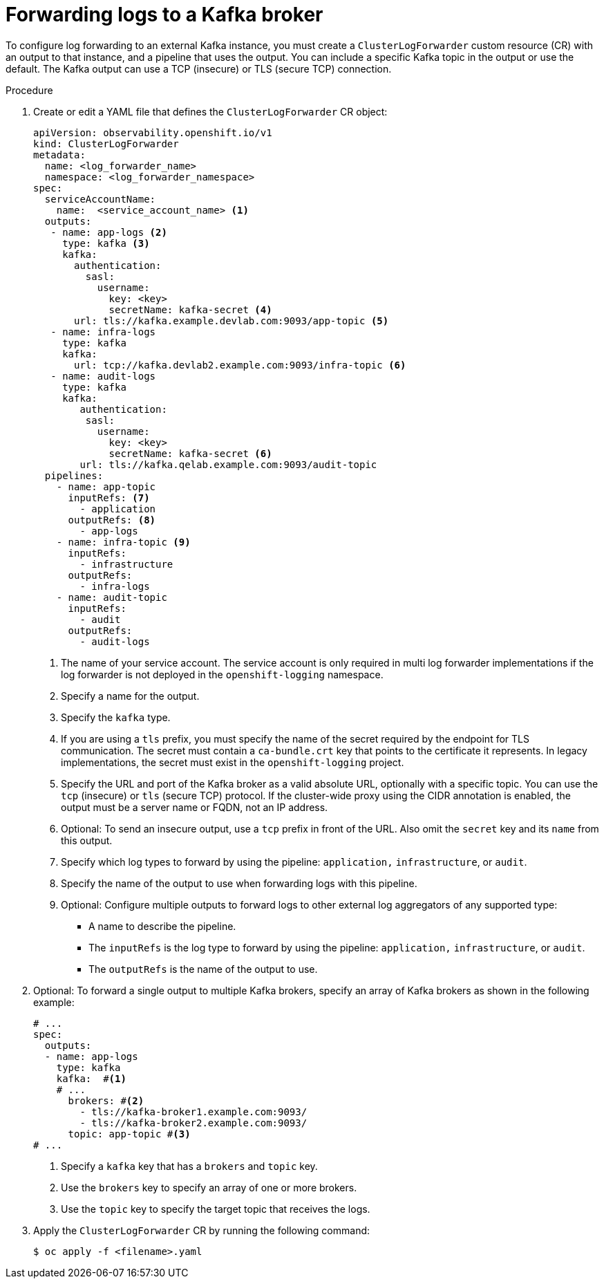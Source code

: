 // Module included in the following assemblies:
//
// * observability/logging/log_collection_forwarding/log-forwarding.adoc

:_mod-docs-content-type: PROCEDURE

[id="cluster-logging-collector-log-forward-kafka_{context}"]
= Forwarding logs to a Kafka broker

To configure log forwarding to an external Kafka instance, you must create a `ClusterLogForwarder` custom resource (CR) with an output to that instance, and a pipeline that uses the output. You can include a specific Kafka topic in the output or use the default. The Kafka output can use a TCP (insecure) or TLS (secure TCP) connection.

.Procedure

. Create or edit a YAML file that defines the `ClusterLogForwarder` CR object:
+
[source,yaml]
----
apiVersion: observability.openshift.io/v1
kind: ClusterLogForwarder
metadata:
  name: <log_forwarder_name>
  namespace: <log_forwarder_namespace>
spec:
  serviceAccountName:
    name:  <service_account_name> <1>
  outputs:
   - name: app-logs <2>
     type: kafka <3>
     kafka:
       authentication:
         sasl:
           username:
             key: <key>
             secretName: kafka-secret <4>
       url: tls://kafka.example.devlab.com:9093/app-topic <5>
   - name: infra-logs
     type: kafka
     kafka:
       url: tcp://kafka.devlab2.example.com:9093/infra-topic <6>
   - name: audit-logs
     type: kafka
     kafka:
        authentication:
         sasl:
           username:
             key: <key>
             secretName: kafka-secret <6>
        url: tls://kafka.qelab.example.com:9093/audit-topic
  pipelines:
    - name: app-topic 
      inputRefs: <7>
        - application
      outputRefs: <8>
        - app-logs
    - name: infra-topic <9>
      inputRefs:
        - infrastructure
      outputRefs:
        - infra-logs
    - name: audit-topic
      inputRefs:
        - audit
      outputRefs:
        - audit-logs
----
<1> The name of your service account. The service account is only required in multi log forwarder implementations if the log forwarder is not deployed in the `openshift-logging` namespace.
<2> Specify a name for the output.
<3> Specify the `kafka` type.
<4> If you are using a `tls` prefix, you must specify the name of the secret required by the endpoint for TLS communication. The secret must contain a `ca-bundle.crt` key that points to the certificate it represents. In legacy implementations, the secret must exist in the `openshift-logging` project.
<5> Specify the URL and port of the Kafka broker as a valid absolute URL, optionally with a specific topic. You can use the `tcp` (insecure) or `tls` (secure TCP) protocol. If the cluster-wide proxy using the CIDR annotation is enabled, the output must be a server name or FQDN, not an IP address.
<6> Optional: To send an insecure output, use a `tcp` prefix in front of the URL. Also omit the `secret` key and its `name` from this output.
<7> Specify which log types to forward by using the pipeline: `application,` `infrastructure`, or `audit`.
<8> Specify the name of the output to use when forwarding logs with this pipeline.
<9> Optional: Configure multiple outputs to forward logs to other external log aggregators of any supported type:
** A name to describe the pipeline.
** The `inputRefs` is the log type to forward by using the pipeline: `application,` `infrastructure`, or `audit`.
** The `outputRefs` is the name of the output to use.

. Optional: To forward a single output to multiple Kafka brokers, specify an array of Kafka brokers as shown in the following example:
+
[source,yaml]
----
# ...
spec:
  outputs:
  - name: app-logs
    type: kafka
    kafka:  #<1>
    # ...
      brokers: #<2>
        - tls://kafka-broker1.example.com:9093/
        - tls://kafka-broker2.example.com:9093/
      topic: app-topic #<3>
# ...
----
<1> Specify a `kafka` key that has a `brokers` and `topic` key.
<2> Use the `brokers` key to specify an array of one or more brokers.
<3> Use the `topic` key to specify the target topic that receives the logs.

. Apply the `ClusterLogForwarder` CR by running the following command:
+
[source,terminal]
----
$ oc apply -f <filename>.yaml
----

